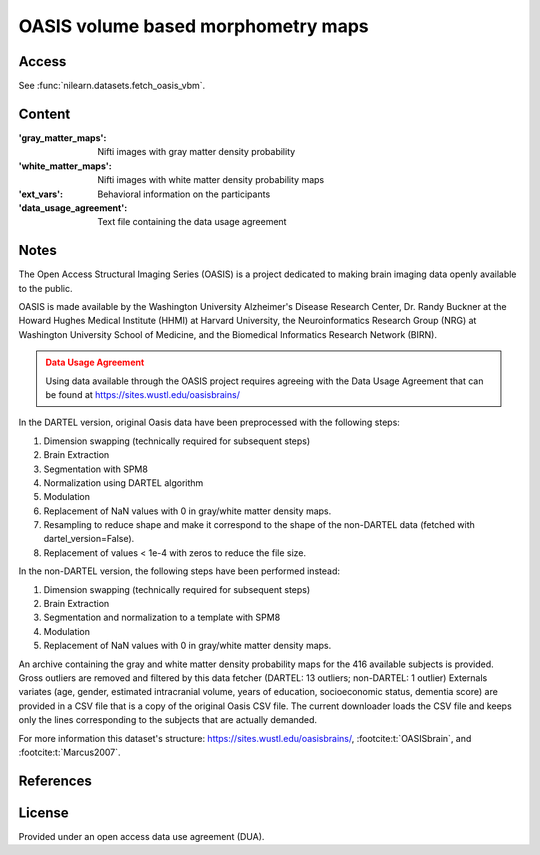 .. _oasis_maps:

OASIS volume based morphometry maps
===================================

Access
------
See :func:`nilearn.datasets.fetch_oasis_vbm`.

Content
-------
:'gray_matter_maps': Nifti images with gray matter density probability
:'white_matter_maps': Nifti images with white matter density probability maps
:'ext_vars': Behavioral information on the participants
:'data_usage_agreement': Text file containing the data usage agreement

Notes
-----
The Open Access Structural Imaging Series (OASIS) is a project
dedicated to making brain imaging data openly available to the public.

OASIS is made available by the Washington University Alzheimer's Disease
Research Center, Dr. Randy Buckner at the Howard Hughes Medical
Institute (HHMI) at Harvard University, the Neuroinformatics Research
Group (NRG) at Washington University School of Medicine, and the Biomedical
Informatics Research Network (BIRN).

.. admonition:: Data Usage Agreement
   :class: attention

   Using data available through the OASIS project requires agreeing with
   the Data Usage Agreement that can be found at
   https://sites.wustl.edu/oasisbrains/

In the DARTEL version, original Oasis data have been preprocessed
with the following steps:

1. Dimension swapping (technically required for subsequent steps)
2. Brain Extraction
3. Segmentation with SPM8
4. Normalization using DARTEL algorithm
5. Modulation
6. Replacement of NaN values with 0 in gray/white matter density maps.
7. Resampling to reduce shape and make it correspond to the shape of
   the non-DARTEL data (fetched with dartel_version=False).
8. Replacement of values < 1e-4 with zeros to reduce the file size.

In the non-DARTEL version, the following steps have been performed instead:

1. Dimension swapping (technically required for subsequent steps)
2. Brain Extraction
3. Segmentation and normalization to a template with SPM8
4. Modulation
5. Replacement of NaN values with 0 in gray/white matter density maps.

An archive containing the gray and white matter density probability maps
for the 416 available subjects is provided. Gross outliers are removed and
filtered by this data fetcher (DARTEL: 13 outliers; non-DARTEL: 1 outlier)
Externals variates (age, gender, estimated intracranial volume,
years of education, socioeconomic status, dementia score) are provided
in a CSV file that is a copy of the original Oasis CSV file. The current
downloader loads the CSV file and keeps only the lines corresponding to
the subjects that are actually demanded.

For more information this dataset's structure:
https://sites.wustl.edu/oasisbrains/,
:footcite:t:`OASISbrain`,
and :footcite:t:`Marcus2007`.

References
----------
.. footbibliography::

License
-------
Provided under an open access data use agreement (DUA).
